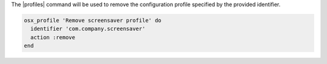 .. This is an included how-to.

The |profiles| command will be used to remove the configuration profile specified by the provided identifier.

.. code-block:: ruby

  osx_profile 'Remove screensaver profile' do
    identifier 'com.company.screensaver'
    action :remove
  end

